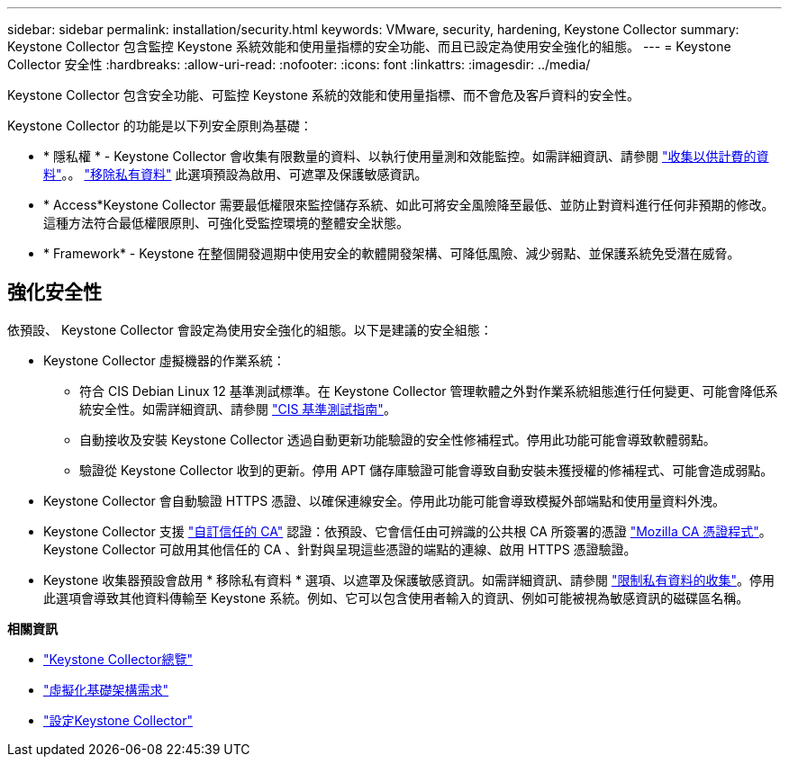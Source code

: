 ---
sidebar: sidebar 
permalink: installation/security.html 
keywords: VMware, security, hardening, Keystone Collector 
summary: Keystone Collector 包含監控 Keystone 系統效能和使用量指標的安全功能、而且已設定為使用安全強化的組態。 
---
= Keystone Collector 安全性
:hardbreaks:
:allow-uri-read: 
:nofooter: 
:icons: font
:linkattrs: 
:imagesdir: ../media/


[role="lead"]
Keystone Collector 包含安全功能、可監控 Keystone 系統的效能和使用量指標、而不會危及客戶資料的安全性。

Keystone Collector 的功能是以下列安全原則為基礎：

* * 隱私權 * - Keystone Collector 會收集有限數量的資料、以執行使用量測和效能監控。如需詳細資訊、請參閱 link:../installation/data-collection.html["收集以供計費的資料"^]。。 link:../installation/configuration.html#limit-collection-of-private-data["移除私有資料"] 此選項預設為啟用、可遮罩及保護敏感資訊。
* * Access*Keystone Collector 需要最低權限來監控儲存系統、如此可將安全風險降至最低、並防止對資料進行任何非預期的修改。這種方法符合最低權限原則、可強化受監控環境的整體安全狀態。
* * Framework* - Keystone 在整個開發週期中使用安全的軟體開發架構、可降低風險、減少弱點、並保護系統免受潛在威脅。




== 強化安全性

依預設、 Keystone Collector 會設定為使用安全強化的組態。以下是建議的安全組態：

* Keystone Collector 虛擬機器的作業系統：
+
** 符合 CIS Debian Linux 12 基準測試標準。在 Keystone Collector 管理軟體之外對作業系統組態進行任何變更、可能會降低系統安全性。如需詳細資訊、請參閱 link:https://learn.cisecurity.org/benchmarks["CIS 基準測試指南"]。
** 自動接收及安裝 Keystone Collector 透過自動更新功能驗證的安全性修補程式。停用此功能可能會導致軟體弱點。
** 驗證從 Keystone Collector 收到的更新。停用 APT 儲存庫驗證可能會導致自動安裝未獲授權的修補程式、可能會造成弱點。


* Keystone Collector 會自動驗證 HTTPS 憑證、以確保連線安全。停用此功能可能會導致模擬外部端點和使用量資料外洩。
* Keystone Collector 支援 link:../installation/configuration.html#trust-a-custom-root-ca["自訂信任的 CA"] 認證：依預設、它會信任由可辨識的公共根 CA 所簽署的憑證 link:https://wiki.mozilla.org/CA["Mozilla CA 憑證程式"]。Keystone Collector 可啟用其他信任的 CA 、針對與呈現這些憑證的端點的連線、啟用 HTTPS 憑證驗證。
* Keystone 收集器預設會啟用 * 移除私有資料 * 選項、以遮罩及保護敏感資訊。如需詳細資訊、請參閱 link:../installation/configuration.html#limit-collection-of-private-data["限制私有資料的收集"^]。停用此選項會導致其他資料傳輸至 Keystone 系統。例如、它可以包含使用者輸入的資訊、例如可能被視為敏感資訊的磁碟區名稱。


*相關資訊*

* link:../installation/installation-overview.html["Keystone Collector總覽"]
* link:../installation/vapp-prereqs.html["虛擬化基礎架構需求"]
* link:../installation/configuration.html["設定Keystone Collector"]

